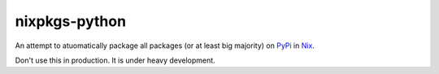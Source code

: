 nixpkgs-python
==============

An attempt to atuomatically package all packages (or at least big majority) on
PyPi_ in Nix_.

Don't use this in production. It is under heavy development.


.. _PyPi: https://pypi.python.org
.. _Nix: https://nixos.org/nix
